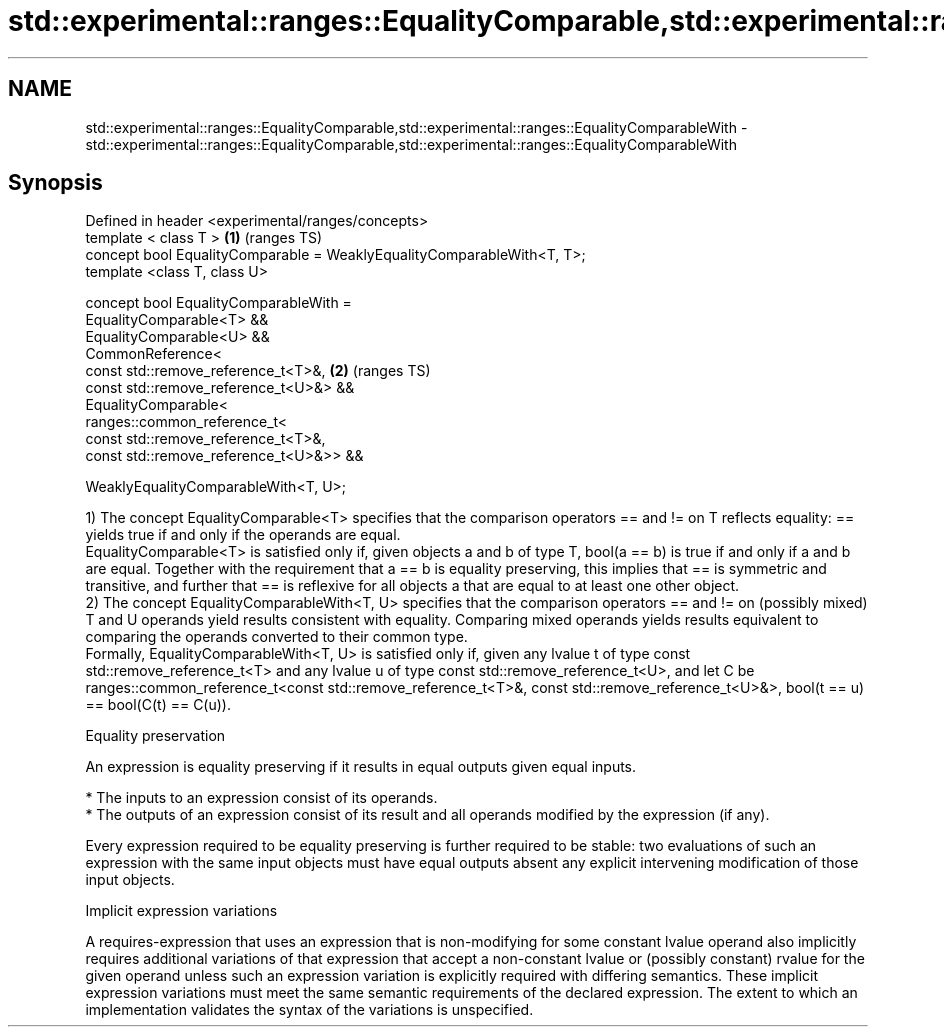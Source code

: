 .TH std::experimental::ranges::EqualityComparable,std::experimental::ranges::EqualityComparableWith 3 "2020.03.24" "http://cppreference.com" "C++ Standard Libary"
.SH NAME
std::experimental::ranges::EqualityComparable,std::experimental::ranges::EqualityComparableWith \- std::experimental::ranges::EqualityComparable,std::experimental::ranges::EqualityComparableWith

.SH Synopsis
   Defined in header <experimental/ranges/concepts>
   template < class T >                                                  \fB(1)\fP (ranges TS)
   concept bool EqualityComparable = WeaklyEqualityComparableWith<T, T>;
   template <class T, class U>

   concept bool EqualityComparableWith =
   EqualityComparable<T> &&
   EqualityComparable<U> &&
   CommonReference<
   const std::remove_reference_t<T>&,                                    \fB(2)\fP (ranges TS)
   const std::remove_reference_t<U>&> &&
   EqualityComparable<
   ranges::common_reference_t<
   const std::remove_reference_t<T>&,
   const std::remove_reference_t<U>&>> &&

   WeaklyEqualityComparableWith<T, U>;

   1) The concept EqualityComparable<T> specifies that the comparison operators == and != on T reflects equality: == yields true if and only if the operands are equal.
   EqualityComparable<T> is satisfied only if, given objects a and b of type T, bool(a == b) is true if and only if a and b are equal. Together with the requirement that a == b is equality preserving, this implies that == is symmetric and transitive, and further that == is reflexive for all objects a that are equal to at least one other object.
   2) The concept EqualityComparableWith<T, U> specifies that the comparison operators == and != on (possibly mixed) T and U operands yield results consistent with equality. Comparing mixed operands yields results equivalent to comparing the operands converted to their common type.
   Formally, EqualityComparableWith<T, U> is satisfied only if, given any lvalue t of type const std::remove_reference_t<T> and any lvalue u of type const std::remove_reference_t<U>, and let C be ranges::common_reference_t<const std::remove_reference_t<T>&, const std::remove_reference_t<U>&>, bool(t == u) == bool(C(t) == C(u)).

  Equality preservation

   An expression is equality preserving if it results in equal outputs given equal inputs.

     * The inputs to an expression consist of its operands.
     * The outputs of an expression consist of its result and all operands modified by the expression (if any).

   Every expression required to be equality preserving is further required to be stable: two evaluations of such an expression with the same input objects must have equal outputs absent any explicit intervening modification of those input objects.

  Implicit expression variations

   A requires-expression that uses an expression that is non-modifying for some constant lvalue operand also implicitly requires additional variations of that expression that accept a non-constant lvalue or (possibly constant) rvalue for the given operand unless such an expression variation is explicitly required with differing semantics. These implicit expression variations must meet the same semantic requirements of the declared expression. The extent to which an implementation validates the syntax of the variations is unspecified.
